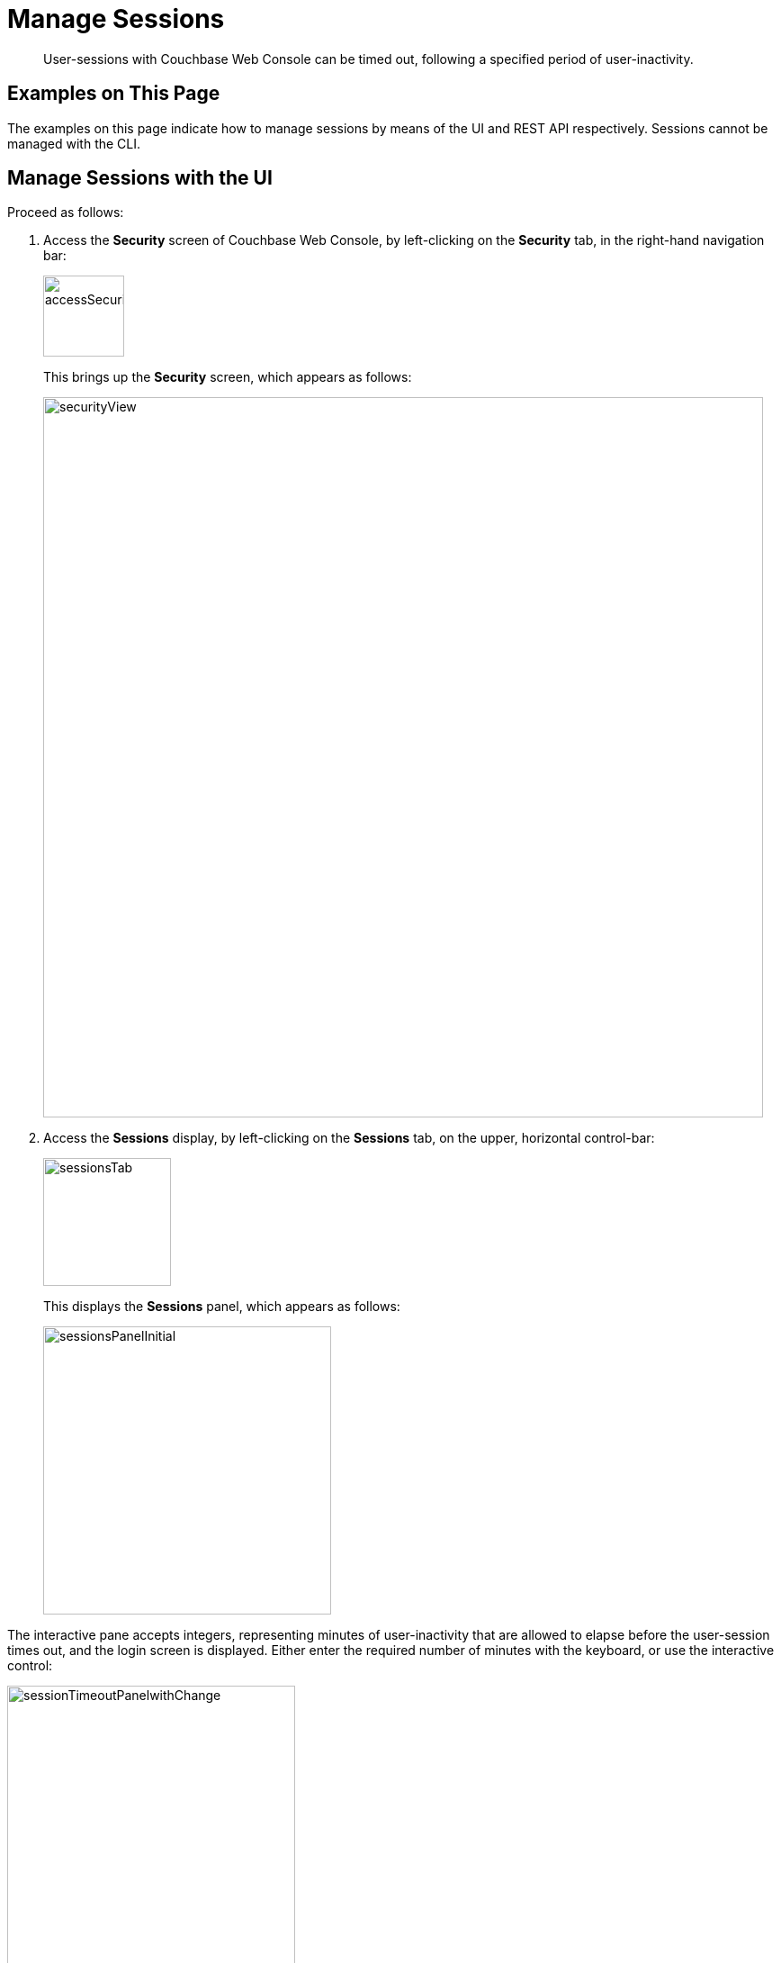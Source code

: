 = Manage Sessions

[abstract]
User-sessions with Couchbase Web Console can be timed out, following
a specified period of user-inactivity.

[#examples-on-this-page-manage-sessions]
== Examples on This Page

The examples on this page indicate how to manage sessions by means of the
UI and REST API respectively. Sessions cannot be managed with the CLI.

[#access-security-screen]
== Manage Sessions with the UI

Proceed as follows:

. Access the *Security* screen of Couchbase Web Console, by left-clicking
on the *Security* tab, in the right-hand navigation bar:
+
[#access-security-screen]
image::managing-security/accessSecurityScreen.png[,90,align=left]
+
This brings up the *Security* screen, which appears as follows:
+
[#couchbase-security-screen]
image::managing-security/securityView.png[,800,align=left]

. Access the *Sessions* display, by left-clicking on the *Sessions* tab, on
the upper, horizontal control-bar:
+
[#access-sessions-panel]
image::managing-security/sessionsTab.png[,142,align=left]
+
This displays the *Sessions* panel, which appears as follows:
+
[#access-sessions-panel]
image::managing-security/sessionsPanelInitial.png[,320,align=left]

The interactive pane accepts integers, representing minutes of
user-inactivity that are allowed to elapse before the user-session
times out, and the login screen is displayed. Either enter the required
number of minutes with the keyboard, or use the interactive control:

[#session-timeout-panel-with-change]
image::managing-security/sessionTimeoutPanelwithChange.png[,320,align=left]

Note that 0 seconds, which is the default, specifies that no timeout is
applied.

[#manage-sessions-with-rest-api]
== Manage Sessions with the REST API

Use the `/settings/security` URI, with the `uiSessionTimeout` flag specifying
the number of _seconds_ to elapse, as follows:

----
curl -X POST -u Administrator:password \
http://10.142.181.101:8091/settings/security \
-d "uiSessionTimeout=600"
----
